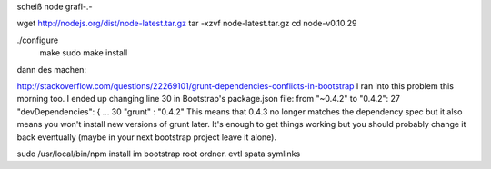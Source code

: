 scheiß node grafl-.-



wget http://nodejs.org/dist/node-latest.tar.gz
tar -xzvf node-latest.tar.gz
cd node-v0.10.29

./configure
 make
 sudo make install


dann des machen:

http://stackoverflow.com/questions/22269101/grunt-dependencies-conflicts-in-bootstrap
I ran into this problem this morning too. I ended up changing line 30 in Bootstrap's package.json file: from "~0.4.2" to "0.4.2":
27  "devDependencies": {
...
30    "grunt" : "0.4.2"
This means that 0.4.3 no longer matches the dependency spec but it also means you won't install new versions of grunt later. It's enough to get things working but you should probably change it back eventually (maybe in your next bootstrap project leave it alone).



sudo /usr/local/bin/npm install   im bootstrap root ordner. evtl spata symlinks


